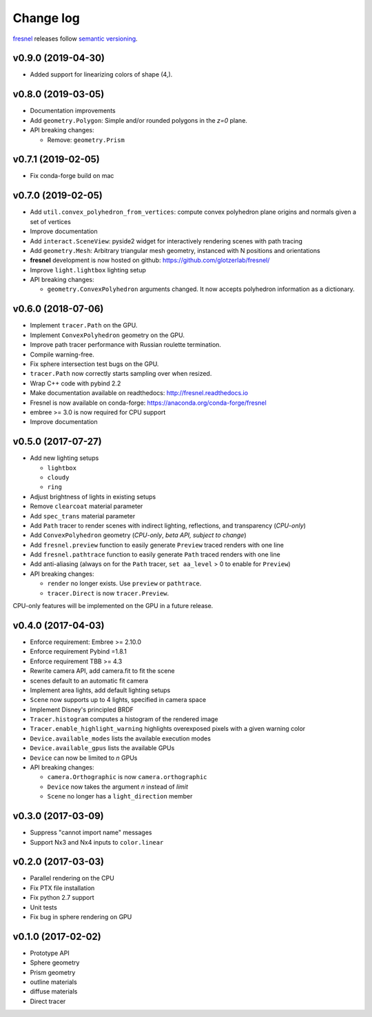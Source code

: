 Change log
==========

`fresnel <https://github.com/glotzerlab/fresnel>`_ releases follow `semantic versioning <https://semver.org/>`_.

v0.9.0 (2019-04-30)
-------------------

* Added support for linearizing colors of shape (4,).

v0.8.0 (2019-03-05)
-------------------

* Documentation improvements
* Add ``geometry.Polygon``: Simple and/or rounded polygons in the *z=0* plane.
* API breaking changes:

  * Remove: ``geometry.Prism``

v0.7.1 (2019-02-05)
-------------------

* Fix conda-forge build on mac

v0.7.0 (2019-02-05)
-------------------
* Add ``util.convex_polyhedron_from_vertices``: compute convex polyhedron plane origins and normals given a set of vertices
* Improve documentation
* Add ``interact.SceneView``: pyside2 widget for interactively rendering scenes with path tracing
* Add ``geometry.Mesh``: Arbitrary triangular mesh geometry, instanced with N positions and orientations
* **fresnel** development is now hosted on github: https://github.com/glotzerlab/fresnel/
* Improve ``light.lightbox`` lighting setup
* API breaking changes:

  * ``geometry.ConvexPolyhedron`` arguments changed. It now accepts polyhedron information as a dictionary.

v0.6.0 (2018-07-06)
-------------------

* Implement ``tracer.Path`` on the GPU.
* Implement ``ConvexPolyhedron`` geometry on the GPU.
* Improve path tracer performance with Russian roulette termination.
* Compile warning-free.
* Fix sphere intersection test bugs on the GPU.
* ``tracer.Path`` now correctly starts sampling over when resized.
* Wrap C++ code with pybind 2.2
* Make documentation available on readthedocs: http://fresnel.readthedocs.io
* Fresnel is now available on conda-forge: https://anaconda.org/conda-forge/fresnel
* embree >= 3.0 is now required for CPU support
* Improve documentation

v0.5.0 (2017-07-27)
-------------------

* Add new lighting setups

  * ``lightbox``
  * ``cloudy``
  * ``ring``

* Adjust brightness of lights in existing setups
* Remove ``clearcoat`` material parameter
* Add ``spec_trans`` material parameter
* Add ``Path`` tracer to render scenes with indirect lighting, reflections, and transparency (\ *CPU-only*\ )
* Add ``ConvexPolyhedron`` geometry (\ *CPU-only*\ , *beta API, subject to change*\ )
* Add ``fresnel.preview`` function to easily generate ``Preview`` traced renders with one line
* Add ``fresnel.pathtrace`` function to easily generate ``Path`` traced renders with one line
* Add anti-aliasing (always on for the ``Path`` tracer, ``set aa_level`` > 0 to enable for ``Preview``\ )
* API breaking changes:

  * ``render`` no longer exists. Use ``preview`` or ``pathtrace``.
  * ``tracer.Direct`` is now ``tracer.Preview``.

CPU-only features will be implemented on the GPU in a future release.

v0.4.0 (2017-04-03)
-------------------

* Enforce requirement: Embree >= 2.10.0
* Enforce requirement Pybind =1.8.1
* Enforce requirement TBB >= 4.3
* Rewrite camera API, add camera.fit to fit the scene
* scenes default to an automatic fit camera
* Implement area lights, add default lighting setups
* ``Scene`` now supports up to 4 lights, specified in camera space
* Implement Disney's principled BRDF
* ``Tracer.histogram`` computes a histogram of the rendered image
* ``Tracer.enable_highlight_warning`` highlights overexposed pixels with a given warning color
* ``Device.available_modes`` lists the available execution modes
* ``Device.available_gpus`` lists the available GPUs
* ``Device`` can now be limited to *n* GPUs
* API breaking changes:

  * ``camera.Orthographic`` is now ``camera.orthographic``
  * ``Device`` now takes the argument *n* instead of *limit*
  * ``Scene`` no longer has a ``light_direction`` member

v0.3.0 (2017-03-09)
-------------------

* Suppress "cannot import name" messages
* Support Nx3 and Nx4 inputs to ``color.linear``

v0.2.0 (2017-03-03)
-------------------

* Parallel rendering on the CPU
* Fix PTX file installation
* Fix python 2.7 support
* Unit tests
* Fix bug in sphere rendering on GPU

v0.1.0 (2017-02-02)
-------------------

* Prototype API
* Sphere geometry
* Prism geometry
* outline materials
* diffuse materials
* Direct tracer
